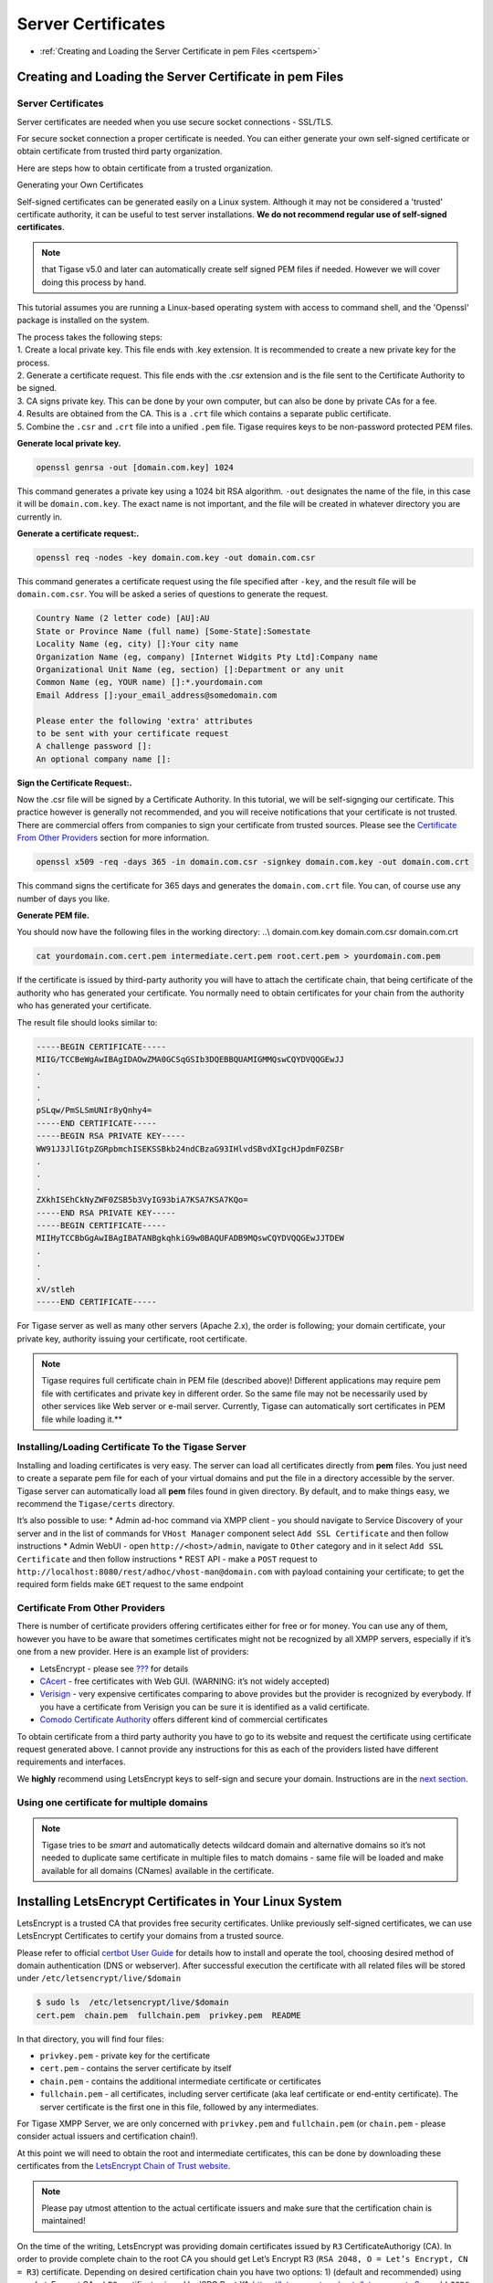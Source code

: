 Server Certificates
---------------------

-  :ref:`Creating and Loading the Server Certificate in pem Files <certspem>`

.. _certspem:

Creating and Loading the Server Certificate in pem Files
^^^^^^^^^^^^^^^^^^^^^^^^^^^^^^^^^^^^^^^^^^^^^^^^^^^^^^^^^^

Server Certificates
~~~~~~~~~~~~~~~~~~~~~

Server certificates are needed when you use secure socket connections - SSL/TLS.

For secure socket connection a proper certificate is needed. You can either generate your own self-signed certificate or obtain certificate from trusted third party organization.

Here are steps how to obtain certificate from a trusted organization.

Generating your Own Certificates

Self-signed certificates can be generated easily on a Linux system. Although it may not be considered a 'trusted' certificate authority, it can be useful to test server installations. **We do not recommend regular use of self-signed certificates**.

.. Note:: 

   that Tigase v5.0 and later can automatically create self signed PEM files if needed. However we will cover doing this process by hand.

This tutorial assumes you are running a Linux-based operating system with access to command shell, and the 'Openssl' package is installed on the system.

| The process takes the following steps:
| 1. Create a local private key. This file ends with .key extension. It is recommended to create a new private key for the process.
| 2. Generate a certificate request. This file ends with the .csr extension and is the file sent to the Certificate Authority to be signed.
| 3. CA signs private key. This can be done by your own computer, but can also be done by private CAs for a fee.
| 4. Results are obtained from the CA. This is a ``.crt`` file which contains a separate public certificate.
| 5. Combine the ``.csr`` and ``.crt`` file into a unified ``.pem`` file. Tigase requires keys to be non-password protected PEM files.

**Generate local private key.**

.. code:: sh

   openssl genrsa -out [domain.com.key] 1024

This command generates a private key using a 1024 bit RSA algorithm. ``-out`` designates the name of the file, in this case it will be ``domain.com.key``. The exact name is not important, and the file will be created in whatever directory you are currently in.

**Generate a certificate request:.**

.. code:: sh

   openssl req -nodes -key domain.com.key -out domain.com.csr

This command generates a certificate request using the file specified after ``-key``, and the result file will be ``domain.com.csr``. You will be asked a series of questions to generate the request.

.. code:: sh

   Country Name (2 letter code) [AU]:AU
   State or Province Name (full name) [Some-State]:Somestate
   Locality Name (eg, city) []:Your city name
   Organization Name (eg, company) [Internet Widgits Pty Ltd]:Company name
   Organizational Unit Name (eg, section) []:Department or any unit
   Common Name (eg, YOUR name) []:*.yourdomain.com
   Email Address []:your_email_address@somedomain.com

   Please enter the following 'extra' attributes
   to be sent with your certificate request
   A challenge password []:
   An optional company name []:

**Sign the Certificate Request:.**

Now the .csr file will be signed by a Certificate Authority. In this tutorial, we will be self-signging our certificate. This practice however is generally not recommended, and you will receive notifications that your certificate is not trusted. There are commercial offers from companies to sign your certificate from trusted sources. Please see the `Certificate From Other Providers <#OtherSources>`__ section for more information.

.. code:: bash

   openssl x509 -req -days 365 -in domain.com.csr -signkey domain.com.key -out domain.com.crt

This command signs the certificate for 365 days and generates the ``domain.com.crt`` file. You can, of course use any number of days you like.

**Generate PEM file.**

You should now have the following files in the working directory: ..\\ domain.com.key domain.com.csr domain.com.crt

.. code:: sh

   cat yourdomain.com.cert.pem intermediate.cert.pem root.cert.pem > yourdomain.com.pem

If the certificate is issued by third-party authority you will have to attach the certificate chain, that being certificate of the authority who has generated your certificate. You normally need to obtain certificates for your chain from the authority who has generated your certificate.

The result file should looks similar to:

.. code:: sh

   -----BEGIN CERTIFICATE-----
   MIIG/TCCBeWgAwIBAgIDAOwZMA0GCSqGSIb3DQEBBQUAMIGMMQswCQYDVQQGEwJJ
   .
   .
   .
   pSLqw/PmSLSmUNIr8yQnhy4=
   -----END CERTIFICATE-----
   -----BEGIN RSA PRIVATE KEY-----
   WW91J3JlIGtpZGRpbmchISEKSSBkb24ndCBzaG93IHlvdSBvdXIgcHJpdmF0ZSBr
   .
   .
   .
   ZXkhISEhCkNyZWF0ZSB5b3VyIG93biA7KSA7KSA7KQo=
   -----END RSA PRIVATE KEY-----
   -----BEGIN CERTIFICATE-----
   MIIHyTCCBbGgAwIBAgIBATANBgkqhkiG9w0BAQUFADB9MQswCQYDVQQGEwJJTDEW
   .
   .
   .
   xV/stleh
   -----END CERTIFICATE-----

For Tigase server as well as many other servers (Apache 2.x), the order is following; your domain certificate, your private key, authority issuing your certificate, root certificate.

.. NOTE::

   Tigase requires full certificate chain in PEM file (described above)! Different applications may require pem file with certificates and private key in different order. So the same file may not be necessarily used by other services like Web server or e-mail server. Currently, Tigase can automatically sort certificates in PEM file while loading it.**

Installing/Loading Certificate To the Tigase Server
~~~~~~~~~~~~~~~~~~~~~~~~~~~~~~~~~~~~~~~~~~~~~~~~~~~~~~~~~~~~~~~

Installing and loading certificates is very easy. The server can load all certificates directly from **pem** files. You just need to create a separate pem file for each of your virtual domains and put the file in a directory accessible by the server. Tigase server can automatically load all **pem** files found in given directory. By default, and to make things easy, we recommend the ``Tigase/certs`` directory.

It’s also possible to use: \* Admin ad-hoc command via XMPP client - you should navigate to Service Discovery of your server and in the list of commands for ``VHost Manager`` component select ``Add SSL Certificate`` and then follow instructions \* Admin WebUI - open ``http://<host>/admin``, navigate to ``Other`` category and in it select ``Add SSL Certificate`` and then follow instructions \* REST API - make a ``POST`` request to ``http://localhost:8080/rest/adhoc/vhost-man@domain.com`` with payload containing your certificate; to get the required form fields make ``GET`` request to the same endpoint

Certificate From Other Providers
~~~~~~~~~~~~~~~~~~~~~~~~~~~~~~~~~~~~~~~~~~

There is number of certificate providers offering certificates either for free or for money. You can use any of them, however you have to be aware that sometimes certificates might not be recognized by all XMPP servers, especially if it’s one from a new provider. Here is an example list of providers:

-  LetsEncrypt - please see `??? <#LetsEncryptCertificate>`__ for details

-  `CAcert <https://www.cacert.org/>`__ - free certificates with Web GUI. (WARNING: it’s not widely accepted)

-  `Verisign <https://www.verisign.com/>`__ - very expensive certificates comparing to above provides but the provider is recognized by everybody. If you have a certificate from Verisign you can be sure it is identified as a valid certificate.

-  `Comodo Certificate Authority <http://www.comodo.com/business-security/digital-certificates/ssl-certificates.php>`__ offers different kind of commercial certificates

To obtain certificate from a third party authority you have to go to its website and request the certificate using certificate request generated above. I cannot provide any instructions for this as each of the providers listed have different requirements and interfaces.

We **highly** recommend using LetsEncrypt keys to self-sign and secure your domain. Instructions are in the `next section <#LetsEncryptCertificate>`__.

Using one certificate for multiple domains
~~~~~~~~~~~~~~~~~~~~~~~~~~~~~~~~~~~~~~~~~~~~~~~~~~~~~~~~~~~~~~~

.. Note::

   Tigase tries to be *smart* and automatically detects wildcard domain and alternative domains so it’s not needed to duplicate same certificate in multiple files to match domains - same file will be loaded and make available for all domains (CNames) available in the certificate.

Installing LetsEncrypt Certificates in Your Linux System
^^^^^^^^^^^^^^^^^^^^^^^^^^^^^^^^^^^^^^^^^^^^^^^^^^^^^^^^^^^^^

LetsEncrypt is a trusted CA that provides free security certificates. Unlike previously self-signed certificates, we can use LetsEncrypt Certificates to certify your domains from a trusted source.

Please refer to official `certbot User Guide <https://certbot.eff.org/docs/using.html>`__ for details how to install and operate the tool, choosing desired method of domain authentication (DNS or webserver). After successful execution the certificate with all related files will be stored under ``/etc/letsencrypt/live/$domain``

.. code:: bash

   $ sudo ls  /etc/letsencrypt/live/$domain
   cert.pem  chain.pem  fullchain.pem  privkey.pem  README

In that directory, you will find four files:

-  ``privkey.pem`` - private key for the certificate

-  ``cert.pem`` - contains the server certificate by itself

-  ``chain.pem`` - contains the additional intermediate certificate or certificates

-  ``fullchain.pem`` - all certificates, including server certificate (aka leaf certificate or end-entity certificate). The server certificate is the first one in this file, followed by any intermediates.

For Tigase XMPP Server, we are only concerned with ``privkey.pem`` and ``fullchain.pem`` (or ``chain.pem`` - please consider actual issuers and certification chain!).

At this point we will need to obtain the root and intermediate certificates, this can be done by downloading these certificates from the `LetsEncrypt Chain of Trust website <https://letsencrypt.org/certificates/>`__.

.. Note::

   Please pay utmost attention to the actual certificate issuers and make sure that the certification chain is maintained!

On the time of the writing, LetsEncrypt was providing domain certificates issued by ``R3`` CertificateAuthorigy (CA). In order to provide complete chain to the root CA you should get Let’s Encrypt R3 (``RSA 2048, O = Let’s Encrypt, CN = R3``) certificate. Depending on desired certification chain you have two options: 1) (default and recommended) using own LetsEncrypt CA: a) ``R3`` certificate signed by ISRG Root X1: https://letsencrypt.org/certs/lets-encrypt-r3.pem b) ``ISRG Root X1`` root certificate: https://letsencrypt.org/certs/isrgrootx1.pem 2) (legacy, option more compatible with old systems): cross-signed certificate by IdenTrust: a) ``R3`` certificate cross-signed by IdenTrust: https://letsencrypt.org/certs/lets-encrypt-r3-cross-signed.pem b) ``TrustID X3 Root`` from IdenTrust: https://letsencrypt.org/certs/trustid-x3-root.pem.txt

Considering first (recommended) option, you may obtain them using wget:

.. code:: bash

   wget https://letsencrypt.org/certs/isrgrootx1.pem
   wget https://letsencrypt.org/certs/lets-encrypt-r3.pem

These are the root certificate, and the intermediate certificate signed by root certificate.

.. Note::

   IdenTrust cross-signed certificate will not function properly in the future!

Take the contents of your ``privkey.pem``, certificate, and combine them with the contents of ``isrgrootx1.pem`` and ``lets-encrypt-r3.pem`` into a single pem certificate.

Depending on your configuration you either need to name the file after your domain such as ``mydomain.com.pem`` and place it under ``certs/`` subdirectory of Tigase XMPP Server installation or update it using admin ad-hoc (see `??? <#certificateStorage>`__)

If you moved all certs to a single directory, you may combine them using the following command under \*nix operating systems:.

.. code:: bash

   cat ./cert.pem ./privkey.pem ./lets-encrypt-r3.pem ./isrgrootx1.pem > mydomain.com.pem


.. Note::

   If you are using ``isrgrootx1`` root make sure you use ``cert.pem`` file instead of ``fullchain.pem``, which uses different intermediate certificate ( `Let’s Encrypt Authority X3 (IdenTrust cross-signed) <https://letsencrypt.org/certs/lets-encrypt-x3-cross-signed.pem.txt>`__ ) and you will have to use `DST Root CA X3 <https://letsencrypt.org/certs/trustid-x3-root.pem.txt>`__ certificate!

Your certificate should look something like this:

.. code:: certificate

   -----BEGIN PRIVATE KEY-----
   MIIEvgIBADANBgkqhkiG9w0BAQEFAASCBKgwggSkAgEAAoIBAQDAUAqqKu7Z4odo
   ...
   og89F9AbWr1mNmyRoScyqMXo
   -----END PRIVATE KEY-----
   -----BEGIN CERTIFICATE-----
   cmNoIEdyb3VwMRUwEwYDVQQDEwxJU1JHIFJvb3QgWDEwHhcNMTUwNjA0MTEwNDM4
   ...
   TzELMAkGA1UEBhMCVVMxKTAnBgNVBAoTIEludGVybmV0IFNlY3VyaXR5IFJlc2Vh
   -----END CERTIFICATE-----
   -----BEGIN CERTIFICATE-----
   FhpodHRwOi8vY3BzLmxldHNlbmNyeXB0Lm9yZzCBqwYIKwYBBQUHAgIwgZ4MgZtU
   ...
   bmcgUGFydGllcyBhbmQgb25seSBpbiBhY2NvcmRhbmNlIHdpdGggdGhlIENlcnRp
   -----END CERTIFICATE-----

.. Warning::

    LetsEncrypt certificates expire 90 days from issue and need to be renewed in order for them to remain valid!

You can check your certificate with utility class:

::

   java -cp <path_to_tigase-server_installation>/jars/tigase-utils.jar tigase.cert.CertificateUtil -lc mydomain.com.pem -simple

Let’s encrypt and DNS verification
~~~~~~~~~~~~~~~~~~~~~~~~~~~~~~~~~~~~~

The only way to obtain wildcard (``*.domain.com``) certificate is via DNS verification. Certbot support a number of DNS operators - you can check if your DNS provider is listed by executing ``$ certbot plugins``

AWS Route53

If you want to use it with Amazon Cloud you should install plugin for AWS:

::

   pip install certbot-dns-route53

.. Note::

   If you are using certbot under macOS and you installed it via brew then you should use: ``$( brew --prefix certbot )/libexec/bin/pip install certbot-dns-route53``

You should store your credentials in ``~/.aws/credentials`` (you may want to create dedicated policy for updating DNS as described in `plugin’s documentation <https://certbot-dns-route53.readthedocs.io/en/stable/>`__:

.. code:: bash

   [default]
   aws_access_key_id = <key_id>
   aws_secret_access_key = <key>

And afterward you should execute ``certbot`` with ``--dns-route53`` parameter

Certbot update hook and Tigase API
~~~~~~~~~~~~~~~~~~~~~~~~~~~~~~~~~~~~~

For greater automation it’s possible to automate updating certificate obtained with ``certbot`` in Tigase XMPP Server. You should use following deploy hook - either add it to ``/etc/letsencrypt/renewal-hooks/deploy/`` or use it directly in ``certboot`` commandline with ``--deploy-hook`` parameter (in the latter case, it will be added to particular domain configuration so it’s not necessary to specify UPDATE_DOMAINS).

.. Note::

   Please adjust account credentials used for deployment (``USER``, ``PASS``, ``DOMAIN``) as well as paths to Let’s Encrypt certificates (*ISRG Root X1* named ``isrgrootx1.pem`` and *Let’s Encrypt Authority X3* named ``letsencryptauthorityx3.pem``)

.. code:: bash

   #!/bin/bash

   set -e

   ## Configuration START

   USER="admin_username"
   PASS="admin_password"
   DOMAIN="my_domain.tld"
   HOST=${DOMAIN}
   #UPDATE_DOMAINS=(${DOMAIN})
   # PORT=":8080"
   # APIKEY="?api-key=mySecretKey"
   LE_CERTS_PATH="/path/to/letsencrypt/CA/certificates/"

   ## Configuration END

   fail_count=0

   for domain in ${RENEWED_DOMAINS[@]}; do
       if [[ $domain == "*."* ]]; then
           CERT_DOMAIN=${domain#*\*.}
       else
           CERT_DOMAIN=${domain}
       fi

       if [[ ! -z "${UPDATE_DOMAINS}" ]] ; then
           match=0
           for dn in "${UPDATE_DOMAINS[@]}"; do
               if [[ $dn = "$CERT_DOMAIN" ]]; then
                   match=1
                   break
               fi
           done
           if [[ $match = 0 ]]; then
               echo "Skipping updating ${domain} because it's not in the list of supported domains: ${UPDATE_DOMAINS[@]}"
               continue
           fi
       fi

       CERT=`cat "$RENEWED_LINEAGE/cert.pem" "$RENEWED_LINEAGE/privkey.pem" ${LE_CERTS_PATH}/isrgrootx1.pem ${LE_CERTS_PATH}/letsencryptauthorityx3.pem`

       REQUEST="
       <command>
         <node>ssl-certificate-add</node>
         <fields>
           <item>
             <var>Certificate in PEM format</var>
             <value>${CERT}</value>
           </item>
           <item>
             <var>command-marker</var>
             <value>command-marker</value>
           </item>
           <item>
             <var>VHost</var>
             <value>${CERT_DOMAIN}</value>
           </item>
           <item>
             <var>Save to disk</var>
             <value>true</value>
           </item>
         </fields>
       </command>"

       response=`curl -s -L -H "Content-Type: text/xml" -X POST  http://${USER}%40${DOMAIN}:${PASS}@${HOST}${PORT}/rest/adhoc/vhost-man@${DOMAIN}${APIKEY} -d "${REQUEST}"`

       if [[ ! ${response} = *"loaded successfully"* ]] ; then
           echo -e "Server returned error while updating   ${domain}   certificate:\n ${response}"
           fail_count=$((${fail_count}+1))
       else
           echo "Correctly updated ${domain} certificate"
       fi
   done

   exit ${fail_count}

.. Note::

   If you are not using wildcard certificate when you have to provide certificate for main domain as well as certificates for subdomains that mach all components that you want to expose (muc, pubsub, push, etc…)

Storing and managing certificates
^^^^^^^^^^^^^^^^^^^^^^^^^^^^^^^^^^^^^^

Filesystem
~~~~~~~~~~~~~~

By default Tigase loads and stores certificates in ``certs/`` subdirectory. Each *domain* certificate should be stored in a file which filename consists of domain name and ``.pem`` extension, i.e. ``<domain>.pem``. For example for domain tigase.net it would be ``certs/tigase.net.pem``.

.. Note::

   Tigase tries to be *smart* and automatically detects wildcard domain and alternative domains so it’s not needed to duplicate same certificate in multiple files to match domains.

Database repository
~~~~~~~~~~~~~~~~~~~~~~~~~~~~

Alternatively it’s possible to use database as a storage for the certificates. Upon enabling it certificates won’t be read nor stored to the filesystem. You can enable it by adding ``repository () {}`` bean to ``'certificate-container' () {}`` in your TDSL configuration file:

::

   'certificate-container' () {
       repository () {}
   }

If you are using database repository then you manage/update certificates using either ad-hoc command ``Add SSL certificate`` from *VHost Manager* or via HTTP REST API.